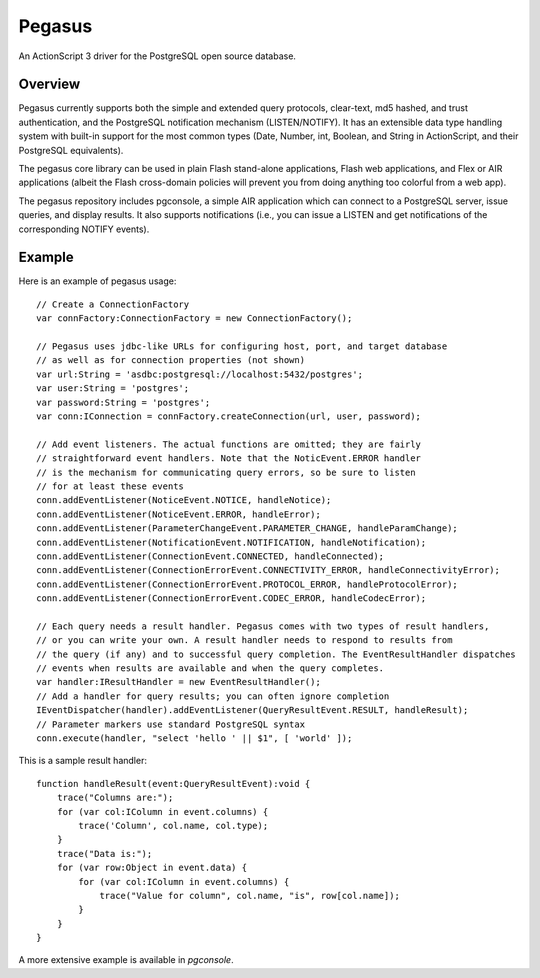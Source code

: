 Pegasus
^^^^^^^

An ActionScript 3 driver for the PostgreSQL open source database.


Overview
~~~~~~~~

Pegasus currently supports both the simple and extended query
protocols, clear-text, md5 hashed, and trust authentication, and the
PostgreSQL notification mechanism (LISTEN/NOTIFY). It has an
extensible data type handling system with built-in support for the
most common types (Date, Number, int, Boolean, and String in
ActionScript, and their PostgreSQL equivalents).

The pegasus core library can be used in plain Flash stand-alone
applications, Flash web applications, and Flex or AIR applications
(albeit the Flash cross-domain policies will prevent you from doing
anything too colorful from a web app).

The pegasus repository includes pgconsole, a simple AIR application
which can connect to a PostgreSQL server, issue queries, and display
results. It also supports notifications (i.e., you can issue a LISTEN
and get notifications of the corresponding NOTIFY events).


Example
~~~~~~~

Here is an example of pegasus usage:: 

    // Create a ConnectionFactory
    var connFactory:ConnectionFactory = new ConnectionFactory();

    // Pegasus uses jdbc-like URLs for configuring host, port, and target database
    // as well as for connection properties (not shown)
    var url:String = 'asdbc:postgresql://localhost:5432/postgres';
    var user:String = 'postgres';
    var password:String = 'postgres';
    var conn:IConnection = connFactory.createConnection(url, user, password);

    // Add event listeners. The actual functions are omitted; they are fairly
    // straightforward event handlers. Note that the NoticEvent.ERROR handler
    // is the mechanism for communicating query errors, so be sure to listen
    // for at least these events
    conn.addEventListener(NoticeEvent.NOTICE, handleNotice);
    conn.addEventListener(NoticeEvent.ERROR, handleError);
    conn.addEventListener(ParameterChangeEvent.PARAMETER_CHANGE, handleParamChange);
    conn.addEventListener(NotificationEvent.NOTIFICATION, handleNotification);
    conn.addEventListener(ConnectionEvent.CONNECTED, handleConnected);
    conn.addEventListener(ConnectionErrorEvent.CONNECTIVITY_ERROR, handleConnectivityError);
    conn.addEventListener(ConnectionErrorEvent.PROTOCOL_ERROR, handleProtocolError);
    conn.addEventListener(ConnectionErrorEvent.CODEC_ERROR, handleCodecError);

    // Each query needs a result handler. Pegasus comes with two types of result handlers,
    // or you can write your own. A result handler needs to respond to results from
    // the query (if any) and to successful query completion. The EventResultHandler dispatches
    // events when results are available and when the query completes.
    var handler:IResultHandler = new EventResultHandler();
    // Add a handler for query results; you can often ignore completion
    IEventDispatcher(handler).addEventListener(QueryResultEvent.RESULT, handleResult);
    // Parameter markers use standard PostgreSQL syntax
    conn.execute(handler, "select 'hello ' || $1", [ 'world' ]);

This is a sample result handler::

    function handleResult(event:QueryResultEvent):void {
    	trace("Columns are:");
        for (var col:IColumn in event.columns) {
	    trace('Column', col.name, col.type);
	}
	trace("Data is:");
	for (var row:Object in event.data) {
	    for (var col:IColumn in event.columns) {
	    	trace("Value for column", col.name, "is", row[col.name]);
	    }
	}
    }

A more extensive example is available in `pgconsole`.
